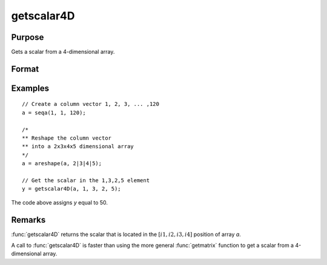
getscalar4D
==============================================

Purpose
----------------

Gets a scalar from a 4-dimensional array.

Format
----------------
.. function:: y = getscalar4D(a, i1, i2, i3, i4)

    :param a: Data
    :type a: 4-dimensional array

    :param i1: index into the slowest moving dimension of the array.
    :type i1: scalar

    :param i2: index into the second slowest moving dimension of the array.
    :type i2: scalar

    :param i3: index into the second fastest moving dimension of the array.
    :type i3: scalar

    :param i4: index into the fastest moving dimension of the array.
    :type i4: scalar

    :return y: the element of the array indicated by the indices.

    :rtype y: scalar

Examples
----------------

::

    // Create a column vector 1, 2, 3, ... ,120
    a = seqa(1, 1, 120);

    /*
    ** Reshape the column vector
    ** into a 2x3x4x5 dimensional array
    */
    a = areshape(a, 2|3|4|5);

    // Get the scalar in the 1,3,2,5 element
    y = getscalar4D(a, 1, 3, 2, 5);

The code above assigns *y* equal to 50.

Remarks
-------

:func:`getscalar4D` returns the scalar that is located in the :math:`[i1, i2, i3, i4]`
position of array *a*.

A call to :func:`getscalar4D` is faster than using the more general :func:`getmatrix`
function to get a scalar from a 4-dimensional array.


.. seealso:: Functions :func:`getmatrix`, :func:`getscalar3D`, :func:`getarray`
